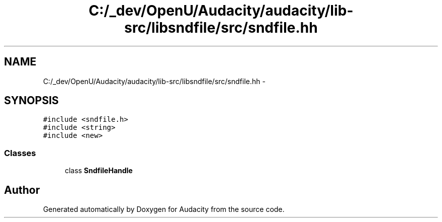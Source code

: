 .TH "C:/_dev/OpenU/Audacity/audacity/lib-src/libsndfile/src/sndfile.hh" 3 "Thu Apr 28 2016" "Audacity" \" -*- nroff -*-
.ad l
.nh
.SH NAME
C:/_dev/OpenU/Audacity/audacity/lib-src/libsndfile/src/sndfile.hh \- 
.SH SYNOPSIS
.br
.PP
\fC#include <sndfile\&.h>\fP
.br
\fC#include <string>\fP
.br
\fC#include <new>\fP
.br

.SS "Classes"

.in +1c
.ti -1c
.RI "class \fBSndfileHandle\fP"
.br
.in -1c
.SH "Author"
.PP 
Generated automatically by Doxygen for Audacity from the source code\&.
